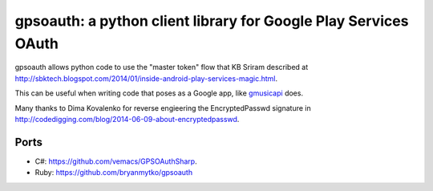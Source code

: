 gpsoauth: a python client library for Google Play Services OAuth
================================================================

gpsoauth allows python code to use the "master token" flow that KB Sriram described at http://sbktech.blogspot.com/2014/01/inside-android-play-services-magic.html.

This can be useful when writing code that poses as a Google app, like `gmusicapi <https://github.com/simon-weber/Unofficial-Google-Music-API>`__ does.

Many thanks to Dima Kovalenko for reverse engieering the EncryptedPasswd signature in http://codedigging.com/blog/2014-06-09-about-encryptedpasswd.

Ports
-----
* C#: https://github.com/vemacs/GPSOAuthSharp.
* Ruby: https://github.com/bryanmytko/gpsoauth



